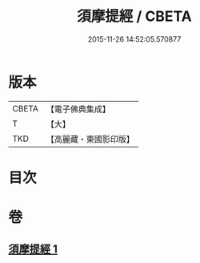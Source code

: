 #+TITLE: 須摩提經 / CBETA
#+DATE: 2015-11-26 14:52:05.570877
* 版本
 |     CBETA|【電子佛典集成】|
 |         T|【大】     |
 |       TKD|【高麗藏・東國影印版】|

* 目次
* 卷
** [[file:KR6f0028_001.txt][須摩提經 1]]
